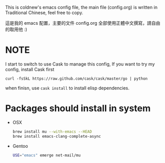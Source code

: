 This is coldnew's emacs config file, the main file (config.org) is
written in Traditional Chinese, feel free to copy.

這是我的 emacs 配置，主要的文件 config.org 全部使用正體中文撰寫，請自由
的取用他 :)

* NOTE

I start to switch to use Cask to manage this config, If you want to
try my config, install Cask first

: curl -fsSkL https://raw.github.com/cask/cask/master/go | python

when finisn, use =cask install= to install elisp dependencies.

* Packages should install in system


- OSX

  #+BEGIN_SRC sh
    brew install mu --with-emacs --HEAD
    brew install emacs-clang-complete-async
  #+END_SRC

- Gentoo

  #+BEGIN_SRC sh
    USE="emacs" emerge net-mail/mu
  #+END_SRC
